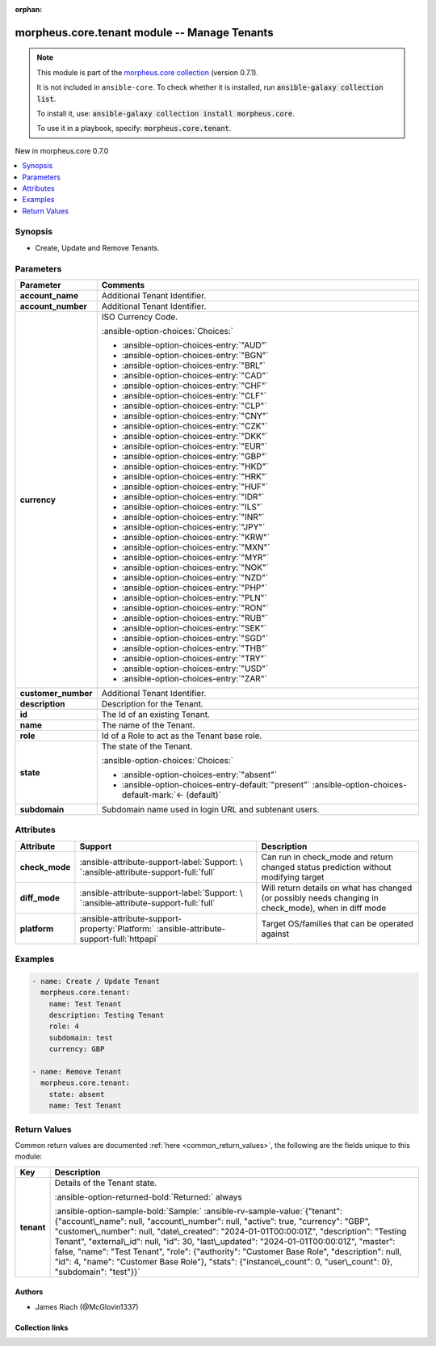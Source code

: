 
.. Document meta

:orphan:

.. |antsibull-internal-nbsp| unicode:: 0xA0
    :trim:

.. meta::
  :antsibull-docs: 2.9.0

.. Anchors

.. _ansible_collections.morpheus.core.tenant_module:

.. Anchors: short name for ansible.builtin

.. Title

morpheus.core.tenant module -- Manage Tenants
+++++++++++++++++++++++++++++++++++++++++++++

.. Collection note

.. note::
    This module is part of the `morpheus.core collection <https://galaxy.ansible.com/ui/repo/published/morpheus/core/>`_ (version 0.7.1).

    It is not included in ``ansible-core``.
    To check whether it is installed, run :code:`ansible-galaxy collection list`.

    To install it, use: :code:`ansible-galaxy collection install morpheus.core`.

    To use it in a playbook, specify: :code:`morpheus.core.tenant`.

.. version_added

.. rst-class:: ansible-version-added

New in morpheus.core 0.7.0

.. contents::
   :local:
   :depth: 1

.. Deprecated


Synopsis
--------

.. Description

- Create, Update and Remove Tenants.


.. Aliases


.. Requirements






.. Options

Parameters
----------

.. tabularcolumns:: \X{1}{3}\X{2}{3}

.. list-table::
  :width: 100%
  :widths: auto
  :header-rows: 1
  :class: longtable ansible-option-table

  * - Parameter
    - Comments

  * - .. raw:: html

        <div class="ansible-option-cell">
        <div class="ansibleOptionAnchor" id="parameter-account_name"></div>

      .. _ansible_collections.morpheus.core.tenant_module__parameter-account_name:

      .. rst-class:: ansible-option-title

      **account_name**

      .. raw:: html

        <a class="ansibleOptionLink" href="#parameter-account_name" title="Permalink to this option"></a>

      .. ansible-option-type-line::

        :ansible-option-type:`string`

      .. raw:: html

        </div>

    - .. raw:: html

        <div class="ansible-option-cell">

      Additional Tenant Identifier.


      .. raw:: html

        </div>

  * - .. raw:: html

        <div class="ansible-option-cell">
        <div class="ansibleOptionAnchor" id="parameter-account_number"></div>

      .. _ansible_collections.morpheus.core.tenant_module__parameter-account_number:

      .. rst-class:: ansible-option-title

      **account_number**

      .. raw:: html

        <a class="ansibleOptionLink" href="#parameter-account_number" title="Permalink to this option"></a>

      .. ansible-option-type-line::

        :ansible-option-type:`string`

      .. raw:: html

        </div>

    - .. raw:: html

        <div class="ansible-option-cell">

      Additional Tenant Identifier.


      .. raw:: html

        </div>

  * - .. raw:: html

        <div class="ansible-option-cell">
        <div class="ansibleOptionAnchor" id="parameter-currency"></div>

      .. _ansible_collections.morpheus.core.tenant_module__parameter-currency:

      .. rst-class:: ansible-option-title

      **currency**

      .. raw:: html

        <a class="ansibleOptionLink" href="#parameter-currency" title="Permalink to this option"></a>

      .. ansible-option-type-line::

        :ansible-option-type:`string`

      .. raw:: html

        </div>

    - .. raw:: html

        <div class="ansible-option-cell">

      ISO Currency Code.


      .. rst-class:: ansible-option-line

      :ansible-option-choices:`Choices:`

      - :ansible-option-choices-entry:`"AUD"`
      - :ansible-option-choices-entry:`"BGN"`
      - :ansible-option-choices-entry:`"BRL"`
      - :ansible-option-choices-entry:`"CAD"`
      - :ansible-option-choices-entry:`"CHF"`
      - :ansible-option-choices-entry:`"CLF"`
      - :ansible-option-choices-entry:`"CLP"`
      - :ansible-option-choices-entry:`"CNY"`
      - :ansible-option-choices-entry:`"CZK"`
      - :ansible-option-choices-entry:`"DKK"`
      - :ansible-option-choices-entry:`"EUR"`
      - :ansible-option-choices-entry:`"GBP"`
      - :ansible-option-choices-entry:`"HKD"`
      - :ansible-option-choices-entry:`"HRK"`
      - :ansible-option-choices-entry:`"HUF"`
      - :ansible-option-choices-entry:`"IDR"`
      - :ansible-option-choices-entry:`"ILS"`
      - :ansible-option-choices-entry:`"INR"`
      - :ansible-option-choices-entry:`"JPY"`
      - :ansible-option-choices-entry:`"KRW"`
      - :ansible-option-choices-entry:`"MXN"`
      - :ansible-option-choices-entry:`"MYR"`
      - :ansible-option-choices-entry:`"NOK"`
      - :ansible-option-choices-entry:`"NZD"`
      - :ansible-option-choices-entry:`"PHP"`
      - :ansible-option-choices-entry:`"PLN"`
      - :ansible-option-choices-entry:`"RON"`
      - :ansible-option-choices-entry:`"RUB"`
      - :ansible-option-choices-entry:`"SEK"`
      - :ansible-option-choices-entry:`"SGD"`
      - :ansible-option-choices-entry:`"THB"`
      - :ansible-option-choices-entry:`"TRY"`
      - :ansible-option-choices-entry:`"USD"`
      - :ansible-option-choices-entry:`"ZAR"`


      .. raw:: html

        </div>

  * - .. raw:: html

        <div class="ansible-option-cell">
        <div class="ansibleOptionAnchor" id="parameter-customer_number"></div>

      .. _ansible_collections.morpheus.core.tenant_module__parameter-customer_number:

      .. rst-class:: ansible-option-title

      **customer_number**

      .. raw:: html

        <a class="ansibleOptionLink" href="#parameter-customer_number" title="Permalink to this option"></a>

      .. ansible-option-type-line::

        :ansible-option-type:`string`

      .. raw:: html

        </div>

    - .. raw:: html

        <div class="ansible-option-cell">

      Additional Tenant Identifier.


      .. raw:: html

        </div>

  * - .. raw:: html

        <div class="ansible-option-cell">
        <div class="ansibleOptionAnchor" id="parameter-description"></div>

      .. _ansible_collections.morpheus.core.tenant_module__parameter-description:

      .. rst-class:: ansible-option-title

      **description**

      .. raw:: html

        <a class="ansibleOptionLink" href="#parameter-description" title="Permalink to this option"></a>

      .. ansible-option-type-line::

        :ansible-option-type:`string`

      .. raw:: html

        </div>

    - .. raw:: html

        <div class="ansible-option-cell">

      Description for the Tenant.


      .. raw:: html

        </div>

  * - .. raw:: html

        <div class="ansible-option-cell">
        <div class="ansibleOptionAnchor" id="parameter-id"></div>

      .. _ansible_collections.morpheus.core.tenant_module__parameter-id:

      .. rst-class:: ansible-option-title

      **id**

      .. raw:: html

        <a class="ansibleOptionLink" href="#parameter-id" title="Permalink to this option"></a>

      .. ansible-option-type-line::

        :ansible-option-type:`integer`

      .. raw:: html

        </div>

    - .. raw:: html

        <div class="ansible-option-cell">

      The Id of an existing Tenant.


      .. raw:: html

        </div>

  * - .. raw:: html

        <div class="ansible-option-cell">
        <div class="ansibleOptionAnchor" id="parameter-name"></div>

      .. _ansible_collections.morpheus.core.tenant_module__parameter-name:

      .. rst-class:: ansible-option-title

      **name**

      .. raw:: html

        <a class="ansibleOptionLink" href="#parameter-name" title="Permalink to this option"></a>

      .. ansible-option-type-line::

        :ansible-option-type:`string`

      .. raw:: html

        </div>

    - .. raw:: html

        <div class="ansible-option-cell">

      The name of the Tenant.


      .. raw:: html

        </div>

  * - .. raw:: html

        <div class="ansible-option-cell">
        <div class="ansibleOptionAnchor" id="parameter-role"></div>

      .. _ansible_collections.morpheus.core.tenant_module__parameter-role:

      .. rst-class:: ansible-option-title

      **role**

      .. raw:: html

        <a class="ansibleOptionLink" href="#parameter-role" title="Permalink to this option"></a>

      .. ansible-option-type-line::

        :ansible-option-type:`integer`

      .. raw:: html

        </div>

    - .. raw:: html

        <div class="ansible-option-cell">

      Id of a Role to act as the Tenant base role.


      .. raw:: html

        </div>

  * - .. raw:: html

        <div class="ansible-option-cell">
        <div class="ansibleOptionAnchor" id="parameter-state"></div>

      .. _ansible_collections.morpheus.core.tenant_module__parameter-state:

      .. rst-class:: ansible-option-title

      **state**

      .. raw:: html

        <a class="ansibleOptionLink" href="#parameter-state" title="Permalink to this option"></a>

      .. ansible-option-type-line::

        :ansible-option-type:`string`

      .. raw:: html

        </div>

    - .. raw:: html

        <div class="ansible-option-cell">

      The state of the Tenant.


      .. rst-class:: ansible-option-line

      :ansible-option-choices:`Choices:`

      - :ansible-option-choices-entry:`"absent"`
      - :ansible-option-choices-entry-default:`"present"` :ansible-option-choices-default-mark:`← (default)`


      .. raw:: html

        </div>

  * - .. raw:: html

        <div class="ansible-option-cell">
        <div class="ansibleOptionAnchor" id="parameter-subdomain"></div>

      .. _ansible_collections.morpheus.core.tenant_module__parameter-subdomain:

      .. rst-class:: ansible-option-title

      **subdomain**

      .. raw:: html

        <a class="ansibleOptionLink" href="#parameter-subdomain" title="Permalink to this option"></a>

      .. ansible-option-type-line::

        :ansible-option-type:`string`

      .. raw:: html

        </div>

    - .. raw:: html

        <div class="ansible-option-cell">

      Subdomain name used in login URL and subtenant users.


      .. raw:: html

        </div>


.. Attributes


Attributes
----------

.. tabularcolumns:: \X{2}{10}\X{3}{10}\X{5}{10}

.. list-table::
  :width: 100%
  :widths: auto
  :header-rows: 1
  :class: longtable ansible-option-table

  * - Attribute
    - Support
    - Description

  * - .. raw:: html

        <div class="ansible-option-cell">
        <div class="ansibleOptionAnchor" id="attribute-check_mode"></div>

      .. _ansible_collections.morpheus.core.tenant_module__attribute-check_mode:

      .. rst-class:: ansible-option-title

      **check_mode**

      .. raw:: html

        <a class="ansibleOptionLink" href="#attribute-check_mode" title="Permalink to this attribute"></a>

      .. raw:: html

        </div>

    - .. raw:: html

        <div class="ansible-option-cell">

      :ansible-attribute-support-label:`Support: \ `\ :ansible-attribute-support-full:`full`


      .. raw:: html

        </div>

    - .. raw:: html

        <div class="ansible-option-cell">

      Can run in check\_mode and return changed status prediction without modifying target


      .. raw:: html

        </div>


  * - .. raw:: html

        <div class="ansible-option-cell">
        <div class="ansibleOptionAnchor" id="attribute-diff_mode"></div>

      .. _ansible_collections.morpheus.core.tenant_module__attribute-diff_mode:

      .. rst-class:: ansible-option-title

      **diff_mode**

      .. raw:: html

        <a class="ansibleOptionLink" href="#attribute-diff_mode" title="Permalink to this attribute"></a>

      .. raw:: html

        </div>

    - .. raw:: html

        <div class="ansible-option-cell">

      :ansible-attribute-support-label:`Support: \ `\ :ansible-attribute-support-full:`full`


      .. raw:: html

        </div>

    - .. raw:: html

        <div class="ansible-option-cell">

      Will return details on what has changed (or possibly needs changing in check\_mode), when in diff mode


      .. raw:: html

        </div>


  * - .. raw:: html

        <div class="ansible-option-cell">
        <div class="ansibleOptionAnchor" id="attribute-platform"></div>

      .. _ansible_collections.morpheus.core.tenant_module__attribute-platform:

      .. rst-class:: ansible-option-title

      **platform**

      .. raw:: html

        <a class="ansibleOptionLink" href="#attribute-platform" title="Permalink to this attribute"></a>

      .. raw:: html

        </div>

    - .. raw:: html

        <div class="ansible-option-cell">

      :ansible-attribute-support-property:`Platform:` |antsibull-internal-nbsp|:ansible-attribute-support-full:`httpapi`


      .. raw:: html

        </div>

    - .. raw:: html

        <div class="ansible-option-cell">

      Target OS/families that can be operated against


      .. raw:: html

        </div>



.. Notes


.. Seealso


.. Examples

Examples
--------

.. code-block:: yaml+jinja

    
    - name: Create / Update Tenant
      morpheus.core.tenant:
        name: Test Tenant
        description: Testing Tenant
        role: 4
        subdomain: test
        currency: GBP

    - name: Remove Tenant
      morpheus.core.tenant:
        state: absent
        name: Test Tenant




.. Facts


.. Return values

Return Values
-------------
Common return values are documented :ref:`here <common_return_values>`, the following are the fields unique to this module:

.. tabularcolumns:: \X{1}{3}\X{2}{3}

.. list-table::
  :width: 100%
  :widths: auto
  :header-rows: 1
  :class: longtable ansible-option-table

  * - Key
    - Description

  * - .. raw:: html

        <div class="ansible-option-cell">
        <div class="ansibleOptionAnchor" id="return-tenant"></div>

      .. _ansible_collections.morpheus.core.tenant_module__return-tenant:

      .. rst-class:: ansible-option-title

      **tenant**

      .. raw:: html

        <a class="ansibleOptionLink" href="#return-tenant" title="Permalink to this return value"></a>

      .. ansible-option-type-line::

        :ansible-option-type:`dictionary`

      .. raw:: html

        </div>

    - .. raw:: html

        <div class="ansible-option-cell">

      Details of the Tenant state.


      .. rst-class:: ansible-option-line

      :ansible-option-returned-bold:`Returned:` always

      .. rst-class:: ansible-option-line
      .. rst-class:: ansible-option-sample

      :ansible-option-sample-bold:`Sample:` :ansible-rv-sample-value:`{"tenant": {"account\_name": null, "account\_number": null, "active": true, "currency": "GBP", "customer\_number": null, "date\_created": "2024-01-01T00:00:01Z", "description": "Testing Tenant", "external\_id": null, "id": 30, "last\_updated": "2024-01-01T00:00:01Z", "master": false, "name": "Test Tenant", "role": {"authority": "Customer Base Role", "description": null, "id": 4, "name": "Customer Base Role"}, "stats": {"instance\_count": 0, "user\_count": 0}, "subdomain": "test"}}`


      .. raw:: html

        </div>



..  Status (Presently only deprecated)


.. Authors

Authors
~~~~~~~

- James Riach (@McGlovin1337)



.. Extra links

Collection links
~~~~~~~~~~~~~~~~

.. ansible-links::

  - title: "Repository (Sources)"
    url: "https://www.github.com/gomorpheus/ansible-collection-morpheus-core"
    external: true


.. Parsing errors

